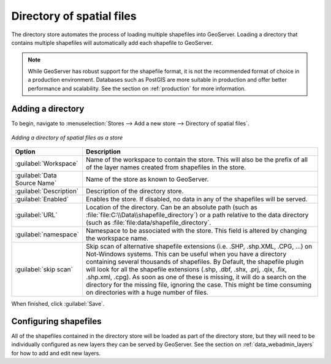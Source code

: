 .. _data_shapefiles_directory:

Directory of spatial files
==========================

The directory store automates the process of loading multiple shapefiles into GeoServer.  Loading a directory that contains multiple shapefiles will automatically add each shapefile to GeoServer.

.. note:: While GeoServer has robust support for the shapefile format, it is not the recommended format of choice in a production environment. Databases such as PostGIS are more suitable in production and offer better performance and scalability.  See the section on :ref:`production` for more information.

Adding a directory
------------------

To begin, navigate to :menuselection:`Stores --> Add a new store --> Directory of spatial files`.

.. figure:: images/directory.png
   :align: center

   *Adding a directory of spatial files as a store*

.. list-table::
   :widths: 20 80

   * - **Option**
     - **Description**
   * - :guilabel:`Workspace`
     - Name of the workspace to contain the store.  This will also be the prefix of all of the layer names created from shapefiles in the store.
   * - :guilabel:`Data Source Name`
     - Name of the store as known to GeoServer.
   * - :guilabel:`Description`
     - Description of the directory store. 
   * - :guilabel:`Enabled`
     - Enables the store.  If disabled, no data in any of the shapefiles will be served.
   * - :guilabel:`URL`
     - Location of the directory. Can be an absolute path (such as :file:`file:C:\\Data\\shapefile_directory`) or a path relative to the data directory (such as :file:`file:data/shapefile_directory`.
   * - :guilabel:`namespace`
     - Namespace to be associated with the store.  This field is altered by changing the workspace name.
   * - :guilabel:`skip scan`
     - Skip scan of alternative shapefile extensions (i.e. .SHP, .shp.XML, .CPG, ...) on Not-Windows systems. This can be useful when you have a directory containing several thousands of shapefiles. By Default, the shapefile plugin will look for all the shapefile extensions (.shp, .dbf, .shx, .prj, .qix, .fix, .shp.xml, .cpg). As soon as one of these is missing, it will do a search on the directory for the missing file, ignoring the case. This might be time consuming on directories with a huge number of files.

When finished, click :guilabel:`Save`.

Configuring shapefiles
----------------------

All of the shapefiles contained in the directory store will be loaded as part of the directory store, but they will need to be individually configured as new layers they can be served by GeoServer.  See the section on :ref:`data_webadmin_layers` for how to add and edit new layers.